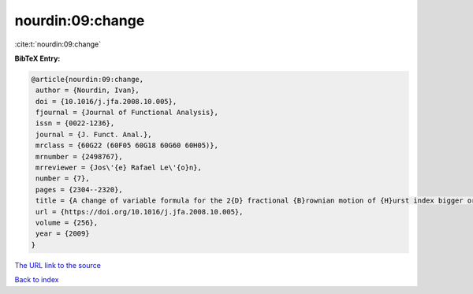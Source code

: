 nourdin:09:change
=================

:cite:t:`nourdin:09:change`

**BibTeX Entry:**

.. code-block:: bibtex

   @article{nourdin:09:change,
    author = {Nourdin, Ivan},
    doi = {10.1016/j.jfa.2008.10.005},
    fjournal = {Journal of Functional Analysis},
    issn = {0022-1236},
    journal = {J. Funct. Anal.},
    mrclass = {60G22 (60F05 60G18 60G60 60H05)},
    mrnumber = {2498767},
    mrreviewer = {Jos\'{e} Rafael Le\'{o}n},
    number = {7},
    pages = {2304--2320},
    title = {A change of variable formula for the 2{D} fractional {B}rownian motion of {H}urst index bigger or equal to {$1/4$}},
    url = {https://doi.org/10.1016/j.jfa.2008.10.005},
    volume = {256},
    year = {2009}
   }
`The URL link to the source <ttps://doi.org/10.1016/j.jfa.2008.10.005}>`_


`Back to index <../By-Cite-Keys.html>`_
